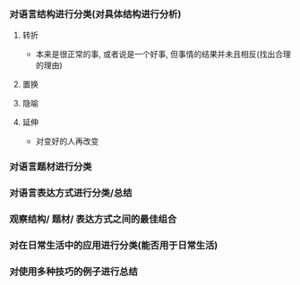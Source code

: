 #+date: <2018-10-09 Tue>
#+author: vincent
#+tags: note, language, humor, classify

# 如何对humor语言进行分类 #
  
*** 对语言结构进行分类(对具体结构进行分析)
**** 转折
     - 本来是很正常的事, 或者说是一个好事, 但事情的结果并未且相反(找出合理的理由)
**** 置换
**** 隐喻
**** 延伸
     - 对变好的人再改变
*** 对语言题材进行分类
*** 对语言表达方式进行分类/总结
*** 观察结构/ 题材/ 表达方式之间的最佳组合
*** 对在日常生活中的应用进行分类(能否用于日常生活)
*** 对使用多种技巧的例子进行总结
    

    

